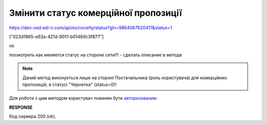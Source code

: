 #############################################################
**Змінити статус комерційної пропозиції**
#############################################################




https://dev-oed.edi-n.com/api/es/novelty/status?gln=9864067620417&status=1

["023d1865-e63a-421d-9011-b01460c3f877"]

ок

посмотреть как меняется статус на стороне сети!!! - сделать описание в методе


.. note::
    Даний метод виконується лише на стороні Постачальника (роль користувача) для комерційних пропозицій, в статусі "Чернетка" (status=0)!

Для роботи з цим методом користувач повинен бути `авторизованим <https://wiki.edin.ua/uk/latest/E_SPEC/EDIN_2_0/API_2_0/Methods/Authorization.html>`__ .

.. csv-table:: 
  :file: PutNovelty.csv
  :widths:  10, 41
  :stub-columns: 0

**RESPONSE**

Код сервера 200 (ok).